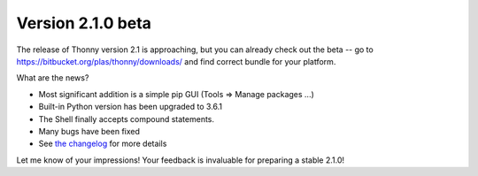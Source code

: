 Version 2.1.0 beta
==================
The release of Thonny version 2.1 is approaching, but you can already check out the beta -- go to https://bitbucket.org/plas/thonny/downloads/ and find correct bundle for your platform.

What are the news?

* Most significant addition is a simple pip GUI (Tools => Manage packages ...)
* Built-in Python version has been upgraded to 3.6.1
* The Shell finally accepts compound statements.
* Many bugs have been fixed
* See `the changelog <https://bitbucket.org/plas/thonny/src/master/CHANGELOG.rst?at=master&fileviewer=file-view-default>`_ for more details

Let me know of your impressions! Your feedback is invaluable for preparing a stable 2.1.0!

.. author:: default
.. categories:: releases
.. tags:: none
.. comments::
